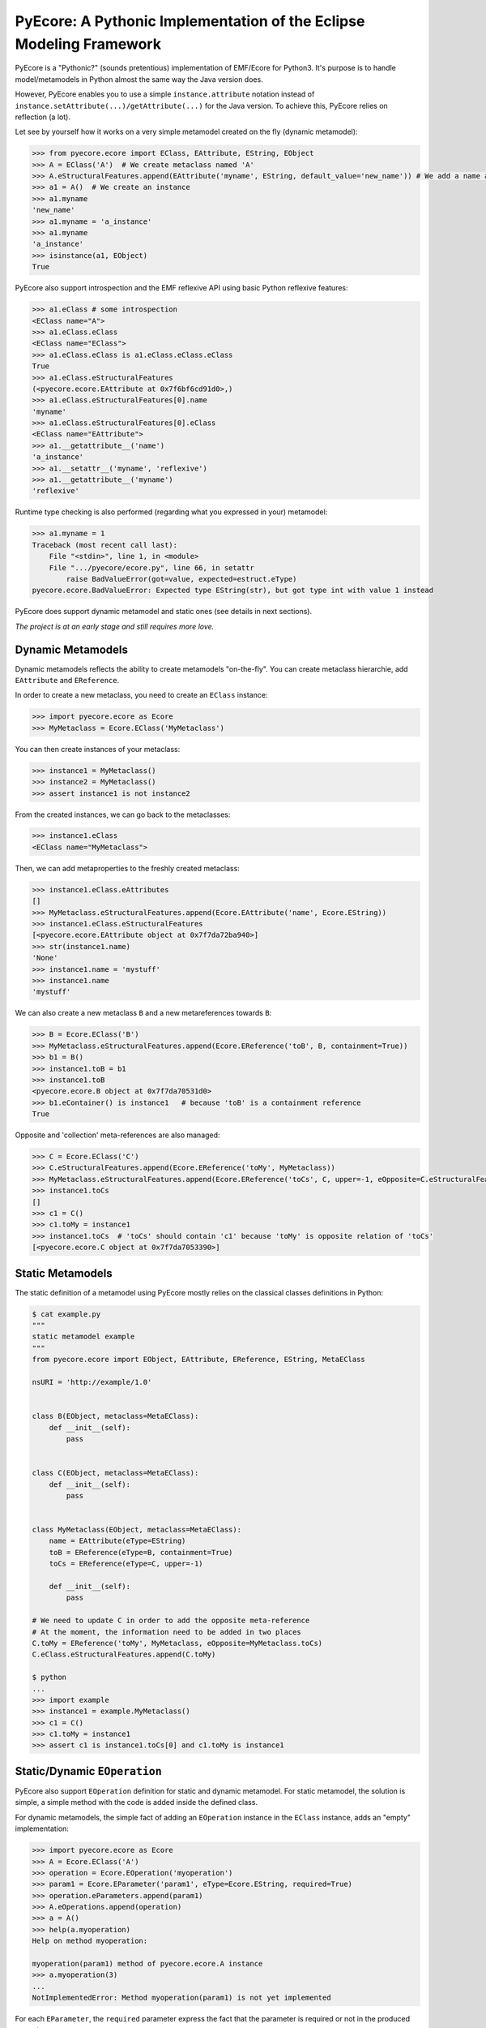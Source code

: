 ====================================================================
PyEcore: A Pythonic Implementation of the Eclipse Modeling Framework
====================================================================

.. highlight:: python

|master-build| |license|

.. |master-build| image:: https://travis-ci.org/aranega/pyecore.svg?branch=master
    :target: https://travis-ci.org/aranega/pyecore

.. |develop-build| image:: https://travis-ci.org/aranega/pyecore.svg?branch=develop
    :target: https://travis-ci.org/aranega/pyecore

.. |license| image:: https://img.shields.io/badge/license-New%20BSD-blue.svg
    :target: https://raw.githubusercontent.com/aranega/pyecore/develop/LICENSE

PyEcore is a "Pythonic?" (sounds pretentious) implementation of EMF/Ecore for
Python3. It's purpose is to handle model/metamodels in Python almost the same
way the Java version does.

However, PyEcore enables you to use a simple ``instance.attribute`` notation
instead of ``instance.setAttribute(...)/getAttribute(...)`` for the Java
version. To achieve this, PyEcore relies on reflection (a lot).

Let see by yourself how it works on a very simple metamodel created on
the fly (dynamic metamodel):

.. code-block:: python

    >>> from pyecore.ecore import EClass, EAttribute, EString, EObject
    >>> A = EClass('A')  # We create metaclass named 'A'
    >>> A.eStructuralFeatures.append(EAttribute('myname', EString, default_value='new_name')) # We add a name attribute to the A metaclass
    >>> a1 = A()  # We create an instance
    >>> a1.myname
    'new_name'
    >>> a1.myname = 'a_instance'
    >>> a1.myname
    'a_instance'
    >>> isinstance(a1, EObject)
    True

PyEcore also support introspection and the EMF reflexive API using basic Python
reflexive features:

.. code-block:: python

    >>> a1.eClass # some introspection
    <EClass name="A">
    >>> a1.eClass.eClass
    <EClass name="EClass">
    >>> a1.eClass.eClass is a1.eClass.eClass.eClass
    True
    >>> a1.eClass.eStructuralFeatures
    (<pyecore.ecore.EAttribute at 0x7f6bf6cd91d0>,)
    >>> a1.eClass.eStructuralFeatures[0].name
    'myname'
    >>> a1.eClass.eStructuralFeatures[0].eClass
    <EClass name="EAttribute">
    >>> a1.__getattribute__('name')
    'a_instance'
    >>> a1.__setattr__('myname', 'reflexive')
    >>> a1.__getattribute__('myname')
    'reflexive'

Runtime type checking is also performed (regarding what you expressed in your)
metamodel:

.. code-block:: python

    >>> a1.myname = 1
    Traceback (most recent call last):
        File "<stdin>", line 1, in <module>
        File ".../pyecore/ecore.py", line 66, in setattr
            raise BadValueError(got=value, expected=estruct.eType)
    pyecore.ecore.BadValueError: Expected type EString(str), but got type int with value 1 instead


PyEcore does support dynamic metamodel and static ones (see details in next
sections).

*The project is at an early stage and still requires more love.*

Dynamic Metamodels
==================

Dynamic metamodels reflects the ability to create metamodels "on-the-fly". You
can create metaclass hierarchie, add ``EAttribute`` and ``EReference``.

In order to create a new metaclass, you need to create an ``EClass`` instance:

.. code-block:: python

    >>> import pyecore.ecore as Ecore
    >>> MyMetaclass = Ecore.EClass('MyMetaclass')

You can then create instances of your metaclass:

.. code-block:: python

    >>> instance1 = MyMetaclass()
    >>> instance2 = MyMetaclass()
    >>> assert instance1 is not instance2

From the created instances, we can go back to the metaclasses:

.. code-block:: python

    >>> instance1.eClass
    <EClass name="MyMetaclass">

Then, we can add metaproperties to the freshly created metaclass:

.. code-block:: python

    >>> instance1.eClass.eAttributes
    []
    >>> MyMetaclass.eStructuralFeatures.append(Ecore.EAttribute('name', Ecore.EString))
    >>> instance1.eClass.eStructuralFeatures
    [<pyecore.ecore.EAttribute object at 0x7f7da72ba940>]
    >>> str(instance1.name)
    'None'
    >>> instance1.name = 'mystuff'
    >>> instance1.name
    'mystuff'

We can also create a new metaclass ``B`` and a new metareferences towards
``B``:

.. code-block:: python

    >>> B = Ecore.EClass('B')
    >>> MyMetaclass.eStructuralFeatures.append(Ecore.EReference('toB', B, containment=True))
    >>> b1 = B()
    >>> instance1.toB = b1
    >>> instance1.toB
    <pyecore.ecore.B object at 0x7f7da70531d0>
    >>> b1.eContainer() is instance1   # because 'toB' is a containment reference
    True

Opposite and 'collection' meta-references are also managed:

.. code-block:: python

    >>> C = Ecore.EClass('C')
    >>> C.eStructuralFeatures.append(Ecore.EReference('toMy', MyMetaclass))
    >>> MyMetaclass.eStructuralFeatures.append(Ecore.EReference('toCs', C, upper=-1, eOpposite=C.eStructuralFeatures[0]))
    >>> instance1.toCs
    []
    >>> c1 = C()
    >>> c1.toMy = instance1
    >>> instance1.toCs  # 'toCs' should contain 'c1' because 'toMy' is opposite relation of 'toCs'
    [<pyecore.ecore.C object at 0x7f7da7053390>]


Static Metamodels
=================

The static definition of a metamodel using PyEcore mostly relies on the
classical classes definitions in Python:

.. code-block:: python

    $ cat example.py
    """
    static metamodel example
    """
    from pyecore.ecore import EObject, EAttribute, EReference, EString, MetaEClass

    nsURI = 'http://example/1.0'


    class B(EObject, metaclass=MetaEClass):
        def __init__(self):
            pass


    class C(EObject, metaclass=MetaEClass):
        def __init__(self):
            pass


    class MyMetaclass(EObject, metaclass=MetaEClass):
        name = EAttribute(eType=EString)
        toB = EReference(eType=B, containment=True)
        toCs = EReference(eType=C, upper=-1)

        def __init__(self):
            pass

    # We need to update C in order to add the opposite meta-reference
    # At the moment, the information need to be added in two places
    C.toMy = EReference('toMy', MyMetaclass, eOpposite=MyMetaclass.toCs)
    C.eClass.eStructuralFeatures.append(C.toMy)

    $ python
    ...
    >>> import example
    >>> instance1 = example.MyMetaclass()
    >>> c1 = C()
    >>> c1.toMy = instance1
    >>> assert c1 is instance1.toCs[0] and c1.toMy is instance1


Static/Dynamic ``EOperation``
=============================

PyEcore also support ``EOperation`` definition for static and dynamic metamodel.
For static metamodel, the solution is simple, a simple method with the code is
added inside the defined class.

For dynamic metamodels, the simple fact of adding an ``EOperation`` instance in
the ``EClass`` instance, adds an "empty" implementation:

.. code-block:: python

    >>> import pyecore.ecore as Ecore
    >>> A = Ecore.EClass('A')
    >>> operation = Ecore.EOperation('myoperation')
    >>> param1 = Ecore.EParameter('param1', eType=Ecore.EString, required=True)
    >>> operation.eParameters.append(param1)
    >>> A.eOperations.append(operation)
    >>> a = A()
    >>> help(a.myoperation)
    Help on method myoperation:

    myoperation(param1) method of pyecore.ecore.A instance
    >>> a.myoperation(3)
    ...
    NotImplementedError: Method myoperation(param1) is not yet implemented

For each ``EParameter``, the ``required`` parameter express the fact that the
parameter is required or not in the produced operation.

You can then create an implementation for the eoperation and link it to the
EClass:

.. code-block:: python

    >>> def myoperation(self, param1):
    ...:    print(self, param1)
    ...:
    >>> A.python_class.myoperation = myoperation

To be able to propose a dynamic empty implementation of the operation, PyEcore
relies on Python code generation at runtime.


Notifications
=============

PyEcore gives you the ability to listen to modifications performed on an
element. The ``EObserver`` class provides a basic observer which can receive
notifications from the ``EObject`` it is register in:

.. code-block:: python

    >>> import library as lib  # we use the wikipedia library example
    >>> from pyecore.notification import EObserver, Kind
    >>> smith = lib.Writer()
    >>> b1 = lib.Book()
    >>> observer = EObserver(smith, notifyChanged=lambda x: print(x))
    >>> b1.authors.append(smith)  # observer receive the notification from smith because 'authors' is eOpposite or 'books'

The ``EObserver`` notification method can be set using a lambda as in the
previous example, using a regular function or by class inheritance:

.. code-block:: python

    >>> def print_notif(notification):
    ...:    print(notification)
    ...:
    >>> observer = EObserver()
    >>> observer.observe(b1)
    >>> observer.notifyChanged = print_notif
    >>> b1.authors.append(smith)  # observer receive the notification from b1

Using inheritance:

.. code-block:: python

    >>> class PrintNotification(EObserver):
    ...:    def __init__(self, notifier=None):
    ...:        super().__init__(notifier=notifier)
    ...:
    ...:    def notifyChanged(self, notification):
    ...:        print(notification)
    ...:
    ...:
    >>> observer = PrintNotification(b1)
    >>> b1.authors.append(smith)  # observer receive the notification from b1

The ``Notification`` object contains information about the performed
modification:

* ``new`` -> the new added value (can be a collection) or ``None`` is remove or unset
* ``old`` -> the replaced value (always ``None`` for collections)
* ``feature`` -> the ``EStructuralFeature`` modified
* ``notifer`` -> the object that have been modified
* ``kind`` -> the kind of modification performed

The different kind of notifications that can be currently received are:

* ``ADD`` -> when an object is added to a collection
* ``ADD_MANY`` -> when many objects are added to a collection
* ``REMOVE`` -> when an object is removed from a collection
* ``SET`` -> when a value is set in an attribute/reference
* ``UNSET`` -> when a value is removed from an attribute/reference


Deep Journey Inside PyEcore
===========================

This section will provide some explanation of how PyEcore works.

EClasse Instances as Factories
------------------------------

The most noticeable difference between PyEcore and Java-EMF implementation is
the fact that there is no factories (as you probably already seen). Each EClass
instance is in itself a factory. This allows you to do this kind of tricks:

.. code-block:: python

    >>> A = EClass('A')
    >>> eobject = A()  # We create an A instance
    >>> eobject.eClass
    <EClass name="A">
    >>> eobject2 = eobject.eClass()  # We create another A instance
    >>> assert isinstance(eobject2, eobject.__class__)
    >>> from pyecore.ecore import EcoreUtils
    >>> assert EcoreUtils.isinstance(eobject2, A)


In fact, each EClass instance create a new Python ``class`` named after the
EClass name and keep a strong relationship towards it. Moreover, EClass
implements is a ``callable`` and each time ``()`` is called on an EClass
instance, an instance of the associated Python ``class`` is created. Here is a
small example:

.. code-block:: python

    >>> MyClass = EClass('MyClass')  # We create an EClass instance
    >>> type(MyClass)
    pyecore.ecore.EClass
    >>> MyClass.python_class
    pyecore.ecore.MyClass
    >>> myclass_instance = MyClass()  # MyClass is callable, creates an instance of the 'python_class' class
    >>> myclass_instance
    <pyecore.ecore.MyClass at 0x7f64b697df98>
    >>> type(myclass_instance)
    pyecore.ecore.MyClass
    # We can access the EClass instance from the created instance and go back
    >>> myclass_instance.eClass
    <EClass name="MyClass">
    >>> assert myclass_instance.eCla.

    >>> assert myclass_instance.eClass.python_class is MyClass.python_class
    >>> assert myclass_instance.eClass.python_class.eClass is MyClass
    >>> assert myclass_instance.__class__ is MyClass.python_class
    >>> assert myclass_instance.__class__.eClass is MyClass
    >>> assert myclass_instance.__class__.eClass is myclass_instance.eClass


The Python class hierarchie (inheritance tree) associated to the EClass instance

.. code-block:: python

    >>> B = EClass('B')  # in complement, we create a new B metaclass
    >>> list(B.eAllSuperTypes())
    []
    >>> B.eSuperTypes.append(A)  # B inherits from A
    >>> list(B.eAllSuperTypes())
    {<EClass name="A">}
    >>> B.python_class.mro()
    [pyecore.ecore.B,
     pyecore.ecore.A,
     pyecore.ecore.EObject,
     pyecore.ecore.ENotifier,
     object]
    >>> b_instance = B()
    >>> assert isinstance(b, A.python_class)
    >>> assert EcoreUtils.isinstance(b, A)


Importing an Existing XMI Metamodel/Model
=========================================

XMI support is still a work in progress, but the XMI import is on good tracks.
Currently, only basic XMI metamodel (``.ecore``) and model instances can be
loaded:

.. code-block:: python

    >>> from pyecore.resources import ResourceSet, URI
    >>> rset = ResourceSet()
    >>> resource = rset.get_resource(URI('path/to/mm.ecore'))
    >>> mm_root = resource.contents[0]
    >>> rset.metamodel_registry[mm_root.nsURI] = mm_root
    >>> # At this point, the .ecore is loaded in the 'rset' as a metamodel
    >>> resource = rset.get_resource(URI('path/to/instance.xmi'))
    >>> model_root = resource.contents[0]
    >>> # At this point, the model instance is loaded!

The ``ResourceSet/Resource/URI`` will evolve in the future. At the moment, only
basic operations are enabled: ``create_resource/get_resource/load/save...``.


Adding External Metamodel Resources
-----------------------------------

External resources for metamodel loading should be added in the resource set.
For example, some metamodels use the XMLType instead of the Ecore one.
The resource creation should be done by hand first:

.. code-block:: python

    int_conversion = lambda x: int(x)  # translating str to int durint load()
    String = Ecore.EDataType('String', str)
    Double = Ecore.EDataType('Double', int, 0, from_string=int_conversion)
    Int = Ecore.EDataType('Int', int, from_string=int_conversion)
    IntObject = Ecore.EDataType('IntObject', int, None,
                                from_string=int_conversion)
    Boolean = Ecore.EDataType('Boolean', bool, False,
                              from_string=lambda x: x in ['True', 'true'])
    Long = Ecore.EDataType('Long', int, 0, from_string=int_conversion)
    EJavaObject = Ecore.EDataType('EJavaObject', object)
    xmltype = Ecore.EPackage()
    xmltype.eClassifiers.extend([String,
                                 Double,
                                 Int,
                                 EJavaObject,
                                 Long,
                                 Boolean,
                                 IntObject])
    xmltype.nsURI = 'http://www.eclipse.org/emf/2003/XMLType'
    xmltype.nsPrefix = 'xmltype'
    xmltype.name = 'xmltype'
    rset.metamodel_registry[xmltype.nsURI] = xmltype

    # Then the resource can be loaded (here from an http address)
    resource = rset.get_resource(HttpURI('http://myadress.ecore'))
    root = resource.contents[0]


Adding External resources
-------------------------

When a model reference another one, they both need to be added inside the same
ResourceSet.

.. code-block:: python

    rset.get_resource(URI('uri/towards/my/first/resource'))
    resource = rset.get_resource(URI('uri/towards/my/secon/resource'))

If for some reason, you want to dynamically create the resource which is
required for XMI deserialization of another one, you need to create an empty
resource first:

.. code-block:: python

    # Other model is 'external_model'
    resource = rset.create_resource(URI('the/wanted/uri'))
    resource.append(external_model)


Exporting an Existing XMI Resource
==================================

As for the XMI import, the XMI export (serialization) is still somehow very
basic. Here is an example of how you could save your objects in a file:

.. code-block:: python

    >>> # we suppose we have an already existing model in 'root'
    >>> from pyecore.resources.xmi import XMIResource
    >>> from pyecore.resources import URI
    >>> resource = XMIResource(URI('my/path.xmi'))
    >>> resource.append(root)  # We add the root to the resource
    >>> resource.save()  # will save the result in 'my/path.xmi'
    >>> resource.save(output=URI('test/path.xmi'))  # save the result in 'test/path.xmi'


You can also use a ``ResourceSet`` to deal with this:

.. code-block:: python

    >>> # we suppose we have an already existing model in 'root'
    >>> from pyecore.resources import ResourceSet, URI
    >>> rset = ResourceSet()
    >>> resource = rset.create_resource(URI('my/path.xmi'))
    >>> resource.append(root)
    >>> resource.save()


Installation
============

At the moment, the library is not on `pypi`, it will be added when the XMI
deserialization/serialization will be working. At the moment, the installation
must be performed manually (better in a virtualenv):

.. code-block:: bash

    $ python setup.py install

Dependencies
============

The dependencies required by pyecore are:

* ordered-set which is used for the ``ordered`` and ``unique`` collections expressed in the metamodel,
* lxml which is used for the XMI parsing.


Run the Tests
=============

Tests uses `py.test` and 'coverage'. Everything is driven by `Tox`, so in order
to run the tests simply run:

.. code-block:: bash

    $ tox


Liberty Regarding the Java EMF Implementation
=============================================

* There is some meta-property that are not still coded inside PyEcore. More will come with time,
* ``Resource`` can only contain a single root at the moment,
* External resources (like ``http://www.eclipse.org/emf/2003/XMLType``) must be create by hand an loaded in the ``global_registry`` or as a ``resource`` of a ``ResourceSet``.

State
=====

In the current state, the project implements:

* the dynamic/static metamodel definitions,
* reflexive API,
* inheritance,
* enumerations,
* abstract metaclasses,
* runtime typechecking,
* attribute/reference creations,
* collections (attribute/references with upper bound set to ``-1``),
* reference eopposite,
* containment reference,
* introspection,
* select/reject on collections,
* Eclipse XMI import (partially),
* Eclipse XMI export (partially),
* simple notification/Event system,
* EOperations support.

The XMI import/export are still in an early stage of developement: no cross
resources references, not able to resolve file path uris and stuffs.

The things that are in the roadmap:

* documentation,
* code generator for the static part,
* object deletion,
* command system (?).


Existing Projects
=================

There is not so much projects proposing to handle model and metamodel in Python.
The only projects I found are:

* PyEMOF (http://www.lifl.fr/~marvie/software/pyemof.html)
* EMF4CPP (https://github.com/catedrasaes-umu/emf4cpp)

PyEMOF proposes an implementation of the OMG's EMOF in Python. The project
targets Python2 and supports XMI import/export. The project didn't move since
2005, but seems quite complete.

EMF4CPP proposes a C++ implementation of EMF. This implementation also
introduces Python scripts to call the generated C++ code from a Python
environment.
